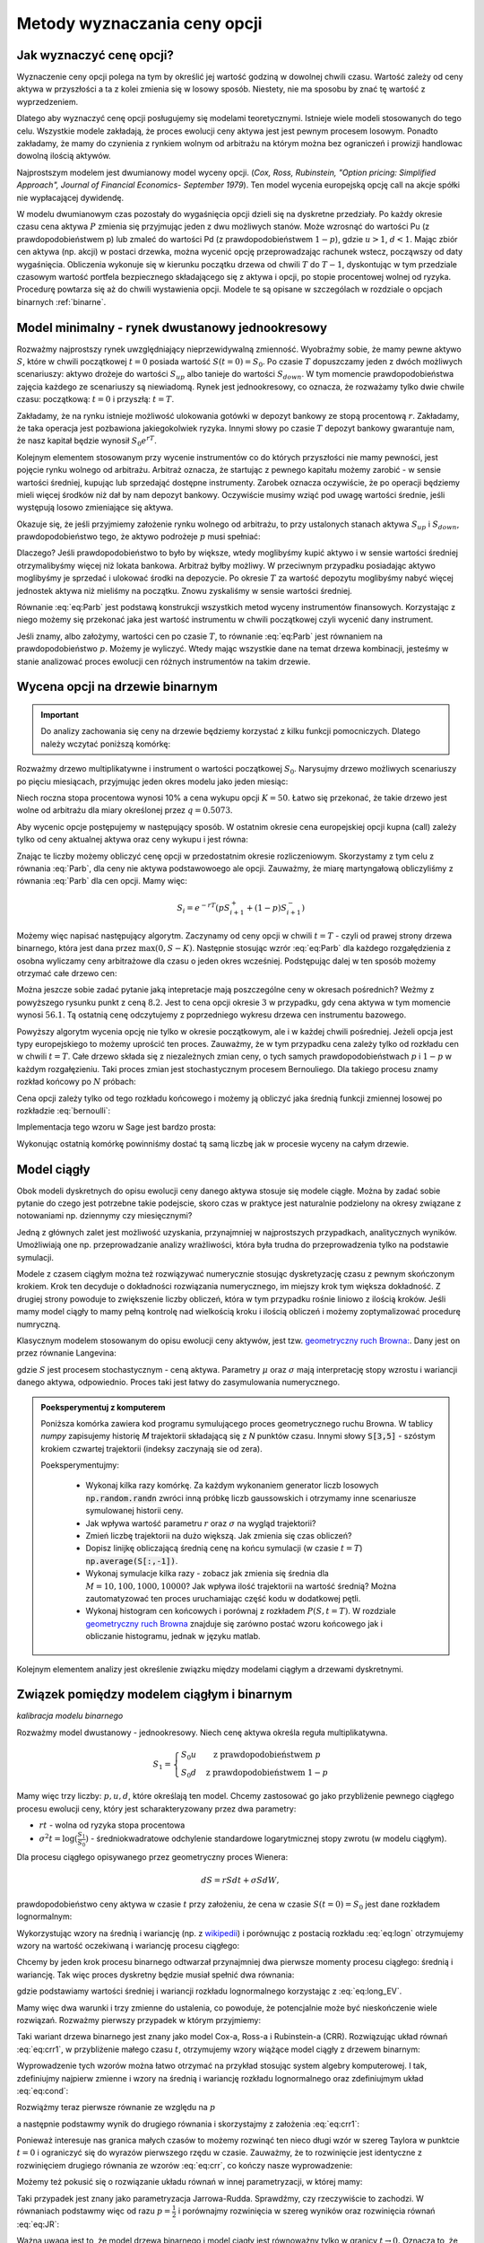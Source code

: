 Metody wyznaczania ceny opcji
=============================


Jak wyznaczyć cenę opcji?
-------------------------

Wyznaczenie ceny opcji polega na tym by określić jej wartość godziną w
dowolnej chwili czasu. Wartość zależy od ceny aktywa w przyszłości a
ta z kolei zmienia się w losowy sposób.  Niestety, nie ma sposobu by
znać tę wartość z wyprzedzeniem.

Dlatego aby wyznaczyć cenę opcji posługujemy się modelami
teoretycznymi.  Istnieje wiele modeli stosowanych do tego
celu. Wszystkie modele zakładają, że proces ewolucji ceny aktywa jest
jest pewnym procesem losowym. Ponadto zakładamy, że mamy do czynienia
z rynkiem wolnym od arbitrażu na którym można bez ograniczeń i
prowizji handlowac dowolną ilością aktywów.

Najprostszym modelem jest dwumianowy model wyceny opcji. (*Cox,
Ross, Rubinstein, "Option pricing: Simplified Approach", Journal of
Financial Economics- September 1979*). Ten model wycenia europejską
opcję call na akcje spółki nie wypłacającej dywidendę. 

W modelu dwumianowym czas pozostały do wygaśnięcia opcji dzieli się na
dyskretne przedziały. Po każdy okresie czasu cena aktywa :math:`P`
zmienia się przyjmując jeden z dwu możliwych stanów. Może wzrosnąć do
wartości Pu (z prawdopodobieństwem p) lub zmaleć do wartości Pd (z
prawdopodobieństwem :math:`1-p`), gdzie :math:`u > 1`, :math:`d <
1`. Mając zbiór cen aktywa (np. akcji) w postaci drzewka, można
wycenić opcję przeprowadzając rachunek wstecz, począwszy od daty
wygaśnięcia.  Obliczenia wykonuje się w kierunku początku drzewa od
chwili :math:`T` do :math:`T-1`, dyskontując w tym przedziale czasowym
wartość portfela bezpiecznego składającego się z aktywa i opcji, po
stopie procentowej wolnej od ryzyka. Procedurę powtarza się aż do
chwili wystawienia opcji. Modele te są opisane w szczególach w
rozdziale o opcjach binarnych :ref:`binarne`.
 

Model minimalny - rynek dwustanowy jednookresowy
------------------------------------------------

Rozważmy najprostszy rynek uwzględniający nieprzewidywalną zmienność.
Wyobraźmy sobie, że mamy pewne aktywo :math:`S`, które w chwili
początkowej :math:`t=0` posiada wartość :math:`S(t=0)=S_0`. Po czasie
:math:`T` dopuszczamy jeden z dwóch możliwych scenariuszy: aktywo
drożeje do wartości :math:`S_{up}` albo tanieje do wartości
:math:`S_{down}`. W tym momencie prawdopodobieństwa zajęcia każdego ze
scenariuszy są niewiadomą. Rynek jest jednookresowy, co oznacza, że
rozważamy tylko dwie chwile czasu: początkową: :math:`t=0` i przyszłą: :math:`t=T`.

Zakładamy, że na rynku istnieje możliwość ulokowania gotówki w depozyt
bankowy ze stopą procentową :math:`r`. Zakładamy, że taka operacja
jest pozbawiona jakiegokolwiek ryzyka. Innymi słowy po czasie
:math:`T` depozyt bankowy gwarantuje nam, że nasz kapitał będzie
wynosił :math:`S_0 e^{rT}`.

Kolejnym elementem stosowanym przy wycenie instrumentów co do których
przyszłości nie mamy pewności, jest pojęcie rynku wolnego od
arbitrażu. Arbitraż oznacza, że startując z pewnego kapitału możemy
zarobić - w sensie wartości średniej, kupując lub sprzedająć dostępne
instrumenty. Zarobek oznacza oczywiście, że po operacji będziemy mieli
więcej środków niż dał by nam depozyt bankowy. Oczywiście musimy wziąć
pod uwagę wartości średnie, jeśli występują losowo zmieniające się
aktywa.

Okazuje się, że jeśli przyjmiemy założenie rynku wolnego od arbitrażu,
to przy ustalonych stanach aktywa :math:`S_{up}` i :math:`S_{down}`,
prawdopodobieństwo tego, że aktywo podrożeje :math:`p` musi spełniać:

.. math::
  :label: eq:Parb

   p S_{up} + (1-p) S_{down} = S_0 e^{rT}

Dlaczego? Jeśli prawdopodobieństwo to było by większe, wtedy
moglibyśmy kupić aktywo i w sensie wartości średniej otrzymalibyśmy
więcej niż lokata bankowa. Arbitraż byłby możliwy. W przeciwnym
przypadku posiadając aktywo moglibyśmy je sprzedać i ulokować środki
na depozycie. Po okresie :math:`T` za wartość depozytu moglibyśmy
nabyć więcej jednostek aktywa niż mieliśmy na początku. Znowu
zyskaliśmy w sensie wartości średniej.

Równanie :eq:`eq:Parb` jest podstawą konstrukcji wszystkich metod
wyceny instrumentów finansowych. Korzystając z niego możemy się
przekonać jaka jest wartość instrumentu w chwili początkowej czyli
wycenić dany instrument.

Jeśli znamy, albo założymy, wartości cen po czasie :math:`T`, to
równanie :eq:`eq:Parb` jest równaniem na prawdopodobieństwo
:math:`p`. Możemy je wyliczyć. Wtedy mając wszystkie dane na temat
drzewa kombinacji, jesteśmy w stanie analizować proces ewolucji cen
różnych instrumentów na takim drzewie.


Wycena opcji na drzewie binarnym
--------------------------------

.. important::

   Do analizy zachowania się ceny na drzewie będziemy korzystać z
   kilku funkcji pomocniczych. Dlatego należy wczytać poniższą
   komórkę:

   .. sagecellserver::

       import numpy as np 
       def gen_all(niter,SP = 4.0,q=0.175,delta1=None,delta2=None):
           SP = [[SP]]
           for i in range(niter):
               tmp = []
               for s in SP[-1]:
                   if delta1==None or delta2==None:
                       tmp+= [ (1+q)*s, s/(1+q) ]
                   else:    
                       tmp+= [ s+delta1, s-delta2 ]
               SP.append(tmp)
           return SP
       def gen_recombining(niter,SP = 4.0,q=0.175,delta1=None,delta2=None):
           SP = [[SP]]
           for i in range(niter):
               tmp = []
               for s in SP[-1]:
                   if delta1==None or delta2==None:
                       tmp+= [ (1+q)*s]
                   else:    
                       tmp+= [ s+delta1]
               if delta1==None or delta2==None:
                   tmp+= [ s/(1+q)]
               else:    
                   tmp+= [ s-delta2]


               SP.append(tmp)
           return SP

       def plot_tree(SP):
           plt = point( (0,SP[0][0]),size=244,color='gray',alpha=0.2,zorder=0)

           if len(SP) == len(SP[-1]):
               for l,prices in enumerate(SP):
                   for i,p in enumerate(prices):
                       if l>0:
                           plt+=point2d( (l,p),size=244,color='gray',alpha=0.2,zorder=0,faceted=True )
                           plt+= text("%0.1f"%p,(l,p),color='black',figsize=(5,3))
               for l in range(len(SP)-1):
                   for i in range(l+1):
                       plt+=arrow2d( (l,SP[l][i]),(l+1,SP[l+1][i]), arrowshorten=16)
                       plt+=arrow2d( (l,SP[l][i]),(l+1,SP[l+1][i+1]), arrowshorten=16)
           else:
               for l,prices in enumerate(SP):
                   for i,p in enumerate(prices):
                       if l>0:
                           plt+=arrow2d( (l-1,SP[l-1][int(i/2)]),(l,p), arrowshorten=16)
                           plt+=point2d( (l,p),size=244,color='gray',alpha=0.2,zorder=0,faceted=True )
                           plt+= text("%0.1f"%p,(l,p),color='black',figsize=(5,3))
           plt.axes_labels(["rok","wartosc"])
           plt.axes_range(xmin=-.2, xmax = len(SP)-1+0.2,ymin=0,ymax=SP[-1][0]+1)
           return plt

       def plot_tree2(SP,OP):
           plt = point( (0,SP[0][0]),size=244,color='gray',alpha=0.2,zorder=0)

           if len(SP) == len(SP[-1]):
               for l,(prices,oprices) in enumerate(zip(SP,OP)):
                   for i,(p,op) in enumerate(zip(prices,oprices)):
                       if l>0:
                           plt+=point2d( (l,p),size=244,color='gray',alpha=0.2,zorder=0,faceted=True )
                           plt+= text("%0.1f"%op,(l,p),color='black',figsize=(5,3))
               for l in range(len(SP)-1):
                   for i in range(l+1):
                       plt+=arrow2d( (l,SP[l][i]),(l+1,SP[l+1][i]), arrowshorten=16)
                       plt+=arrow2d( (l,SP[l][i]),(l+1,SP[l+1][i+1]), arrowshorten=16)
           else:
               for l,(prices,oprices) in enumerate(zip(SP,OP)):
                   for i,(p,op) in enumerate(zip(prices,oprices)):
                       if l>0:
                           plt+=arrow2d( (l-1,SP[l-1][int(i/2)]),(l,p), arrowshorten=16)
                           plt+=point2d( (l,p),size=244,color='gray',alpha=0.2,zorder=0,faceted=True )
                           plt+= text("%0.1f"%op,(l,p),color='black',figsize=(5,3))
           plt.axes_labels(["rok","wartosc"])
           plt.axes_range(xmin=-.2, xmax = len(SP)-1+0.2,ymin=0,ymax=SP[-1][0]+1)
           return plt

       print  "OK - wczytano funkcje pomocnicze"

   .. end of output


Rozważmy drzewo multiplikatywne i instrument o wartości początkowej
:math:`S_0`. Narysujmy drzewo możliwych scenariuszy po pięciu
miesiącach, przyjmując jeden okres modelu jako jeden miesiąc:

.. sagecellserver::

   N = 5
   SP = gen_recombining(N,SP=50,q=0.1224)
   plot_tree(SP)

Niech roczna stopa procentowa wynosi 10% a cena wykupu opcji
:math:`K=50`. Łatwo się przekonać, że takie drzewo jest wolne od
arbitrażu dla miary określonej przez :math:`q=0.5073`.

.. sagecellserver::

   q = 0.5073
   Q = [q,1-q]
   K = 50
   r = 10.0
   C  = exp(r/100*1/12.).n()

Aby wycenic opcje postępujemy w następujący sposób. W ostatnim okresie
cena europejskiej opcji kupna (call) zależy tylko od ceny aktualnej
aktywa oraz ceny wykupu i jest równa:

.. sagecellserver::

   [max(0,s-K) for s in SP[N]]

Znając te liczby możemy obliczyć cenę opcji w przedostatnim okresie
rozliczeniowym. Skorzystamy z tym celu z równania :eq:`Parb`, dla ceny
nie aktywa podstawowoego ale opcji.  Zauważmy, że miarę martyngałową
obliczyliśmy z równania :eq:`Parb` dla cen opcji. Mamy więc:

.. math::

    S_{i} = e^{-r T}\left( p S^{+}_{i+1} +(1-p) S^{-}_{i+1} \right)


Możemy więc napisać następujący algorytm. Zaczynamy od ceny opcji w
chwili :math:`t=T` - czyli od prawej strony drzewa binarnego, która
jest dana przez :math:`\mathrm{max}(0,S-K)`. Następnie stosując wzrór
:eq:`eq:Parb` dla każdego rozgałędzienia z osobna wyliczamy ceny
arbitrażowe dla czasu o jeden okres wcześniej.  Podstępując dalej w
ten sposób możemy otrzymać całe drzewo cen:

.. sagecellserver::

   OP = [ [max(0,s-K) for s in SP[N]] ]
   for idx in range(N):
       el = [ 1/C*(q*OP[-1][i]+(1-q)*OP[-1][i+1]) for i in range(len(OP[-1])-1)] 
       OP.append(el)
   OP.reverse()

   print "Cena opcji:",OP[0]
   plot_tree2(SP,OP)


Można jeszcze sobie zadać pytanie jaką intepretacje mają poszczególne
ceny w okresach pośrednich?  Weżmy z powyższego rysunku punkt z ceną
:math:`8.2`. Jest to cena opcji okresie :math:`3` w przypadku, gdy cena
aktywa w tym momencie wynosi :math:`56.1`. Tą ostatnią cenę odczytujemy z
poprzedniego wykresu drzewa cen instrumentu bazowego.


Powyższy algorytm wycenia opcję nie tylko w okresie początkowym, ale i
w każdej chwili pośredniej. Jeżeli opcja jest typy europejskiego to
możemy uprościć ten proces. Zauważmy, że w tym przypadku cena zależy
tylko od rozkładu cen w chwili :math:`t=T`. Całe drzewo składa się z
niezależnych zmian ceny, o tych samych prawdopodobieństwach :math:`p`
i :math:`1-p` w każdym rozgałęzieniu. Taki proces zmian jest
stochastycznym procesem Bernouliego. Dla takiego procesu znamy rozkład
końcowy po :math:`N` próbach:

.. math::
   :label: bernoulli

   P(k) = {N\choose k} p^k (1-p)^{N-k}.


Cena opcji zależy tylko od tego rozkładu końcowego i możemy ją
obliczyć jaka średnią funkcji zmiennej losowej po rozkładzie
:eq:`bernoulli`:

.. math::
   :label: srednia_bernoulli

   \langle S \rangle = \sum_{k=1}^{N} \mathrm{max}(0,S(k)-K) P(k) 



Implementacja tego wzoru w Sage jest bardzo prosta:

.. sagecellserver::

   r=0.1
   T = 5/12.
   p = 0.5073
   K = 50
   S0 = 50
   u = 1.1224
   d = 1/u
   N = 5
   print exp(-r*T).n()*sum([ binomial(N,j)*p^(j)*(1-p)^(N-j)*max(S0*u^j*d^(N-j)-K,0) for j in range(N+1)])


Wykonując ostatnią komórkę powinniśmy dostać tą samą liczbę jak w
procesie wyceny na całym drzewie.


Model ciągły
------------

Obok modeli dyskretnych do opisu ewolucji ceny danego aktywa stosuje
się modele ciągłe. Można by zadać sobie pytanie do czego jest
potrzebne takie podejscie, skoro czas w praktyce jest naturalnie
podzielony na okresy związane z notowaniami np. dziennymy czy miesięcznymi? 

Jedną z głównych zalet jest możliwość uzyskania, przynajmniej w
najprostszych przypadkach, analitycznych wyników. Umożliwiają one
np. przeprowadzanie analizy wrażliwości, która była trudna do
przeprowadzenia tylko na podstawie symulacji.

Modele z czasem ciągłym można też rozwiązywać numerycznie stosując
dyskretyzację czasu z pewnym skończonym krokiem. Krok ten decyduje o
dokładności rozwiązania numerycznego, im miejszy krok tym większa
dokładność. Z drugiej strony powoduje to zwiększenie liczby obliczeń,
która w tym przypadku rośnie liniowo z ilością kroków. Jeśli mamy
model ciągły to mamy pełną kontrolę nad wielkością kroku i  ilością
obliczeń i możemy zoptymalizować  procedurę numryczną. 

Klasycznym modelem stosowanym do opisu ewolucji ceny aktywów, jest
tzw. `geometryczny ruch Browna:
<http://el.us.edu.pl/ekonofizyka/index.php/MKZR:Numeryczne_rozwi%C4%85zania_r%C3%B3wna%C5%84_stochastycznch-przyk%C5%82ady>`_. Dany
jest on przez równanie Langevina:

.. math::
   :label: SDE1
           
    dS(t) = \mu S(t) dt + \sigma S(t) d W(t),

gdzie :math:`S` jest procesem stochastycznym - ceną aktywa. Parametry
:math:`\mu` oraz :math:`\sigma` mają interpretację stopy wzrostu i
wariancji danego aktywa, odpowiednio. Proces taki jest łatwy do
zasymulowania numerycznego.

.. admonition:: Poeksperymentuj z komputerem

   Poniższa komórka zawiera kod programu symulującego proces
   geometrycznego ruchu Browna. W tablicy `numpy` zapisujemy historię
   `M` trajektorii składającą się z `N` punktów czasu. Innymi słowy
   :code:`S[3,5]` - szóstym krokiem czwartej trajektorii (indeksy
   zaczynają sie od zera).

   Poeksperymentujmy:

     - Wykonaj kilka razy komórkę. Za każdym wykonaniem generator
       liczb losowych :code:`np.random.randn` zwróci inną próbkę liczb
       gaussowskich i otrzymamy inne scenariusze symulowanej historii ceny. 

     - Jak wpływa wartość parametru :math:`r` oraz :math:`\sigma` na wygląd trajektorii?

     - Zmień liczbę trajektorii na dużo większą. Jak zmienia się czas obliczeń?

     - Dopisz linijkę obliczającą średnią cenę na końcu symulacji (w
       czasie :math:`t=T`) :code:`np.average(S[:,-1])`.

     - Wykonaj symulacje kilka razy - zobacz jak zmienia się średnia
       dla :math:`M=10,100,1000,10000`? Jak wpływa ilość trajektorii na wartość średnią?
       Można zautomatyzować ten proces uruchamiając część kodu w dodatkowej pętli. 
   
     - Wykonaj histogram cen końcowych i porównaj z rozkładem
       :math:`P(S,t=T)`. W rozdziale `geometryczny ruch Browna
       <http://el.us.edu.pl/ekonofizyka/index.php/MKZR:Numeryczne_rozwi%C4%85zania_r%C3%B3wna%C5%84_stochastycznch-przyk%C5%82ady>`_
       znajduje się zarówno postać wzoru końcowego jak i obliczanie
       histogramu, jednak w języku matlab.
 

.. sagecellserver::

   import numpy as np 
   T,r,sigma = 1,0.1,0.2
   S0 = 100
   N = 300
   M = 10
   h = T/N;
   S = np.zeros((M,N))
   S[:,0] = S0*np.ones(M); 

   for i in range(1,N):
       S[:,i] = S[:,i-1] + r*S[:,i-1]*h + sigma*np.sqrt(h)*S[:,i-1]*np.random.randn(M)

   sum([line(enumerate(S[i,:]),thickness=0.2,figsize=4) for i in range(M)])


Kolejnym elementem analizy jest określenie związku między modelami
ciągłym a drzewami dyskretnymi.



Związek pomiędzy modelem ciągłym i binarnym
-------------------------------------------

*kalibracja modelu binarnego*

Rozważmy model dwustanowy - jednookresowy. Niech cenę aktywa określa
reguła multiplikatywna.

.. math::

   S_{1} = \left\{ 
    \begin{array}{l l}
       S_0 u   & \quad \text{z prawdopodobieństwem} \; p\\
       S_0 d   & \quad \text{z prawdopodobieństwem} \; 1-p
    \end{array} \right.


Mamy więc trzy liczby: :math:`p,u,d`, które określają ten
model. Chcemy zastosować go jako przybliżenie pewnego ciągłego procesu
ewolucji ceny, który jest scharakteryzowany przez dwa parametry:

- :math:`r t` - wolna od ryzyka stopa procentowa
- :math:`\sigma^2 t=\log(\frac{S_1}{S_0})` - średniokwadratowe
  odchylenie standardowe logarytmicznej stopy zwrotu (w modelu ciągłym).

Dla procesu ciągłego opisywanego przez geometryczny proces Wienera:

.. math::

   dS = rSdt+\sigma S dW,

prawdopodobieństwo ceny aktywa w czasie :math:`t` przy założeniu, że
cena w czasie :math:`S(t=0)=S_0` jest dane rozkładem lognormalnym:

.. math::
   :label: eq:logn

   P(S,t|S_0,0)= \frac{1}{\sqrt{2\pi\sigma^2 t S^2}} e^{-\displaystyle\frac{(\log(\frac{S}{S_0})-(r-\frac{1}{2}\sigma^2)t)^2}{2\sigma^2 t}}


Wykorzystując wzory na średnią i wariancję (np. z `wikipedii
<http://pl.wikipedia.org/wiki/Rozk%C5%82ad_logarytmicznie_normalny>`_)
i porównując z postacią rozkładu :eq:`eq:logn` otrzymujemy wzory na
wartość oczekiwaną i wariancję procesu ciągłego:

.. math:: 
   :label: eq:long_EV

   E(S) = S_0 e^{r t} \\
   Var(S)=   S_0^{2} {\left(e^{\sigma^{2} t} - 1\right)} e^{2 \, r t}


Chcemy by jeden krok procesu binarnego odtwarzał przynajmniej dwa
pierwsze momenty procesu ciągłego: średnią i wariancję. Tak
więc proces dyskretny będzie musiał spełnić dwa równania:

.. math::
   :label: eq:cond

   E(S) = p S_0 u+(1-p) S_0 d \\
   Var(S)=  p (S_0 u)^2+(1-p) (S_0 d)^2 - E(S)

gdzie podstawiamy wartości średniej i wariancji rozkładu lognormalnego
korzystając z :eq:`eq:long_EV`.

Mamy więc dwa warunki i trzy zmienne do ustalenia, co powoduje, że
potencjalnie może być nieskończenie wiele rozwiązań. Rozważmy pierwszy
przypadek w którym przyjmiemy:


.. math::
   :label: eq:crr1

   d = \frac{1}{u}.


Taki wariant drzewa binarnego jest znany jako model Cox-a, Ross-a i
Rubinstein-a (CRR). Rozwiązując układ równań :eq:`eq:crr1`, w
przybliżenie małego czasu :math:`t`, otrzymujemy wzory wiążące model ciągły z  drzewem binarnym:


.. math::
   :label: eq:crr

   p &= \frac{e^{rt}-d}{u-d} \\
   u &= e^{\sigma \sqrt{t}} \\
   d &= e^{-\sigma \sqrt{t}}.


Wyprowadzenie tych wzorów można łatwo otrzymać na przykład stosując
system algebry komputerowej. I tak, zdefiniujmy najpierw zmienne i
wzory na średnią i wariancję rozkładu lognormalnego oraz zdefiniujmym
układ :eq:`eq:cond`:

.. sagecellserver::
   
    var('r,t,u,d,S0,p,sigma')
    lognormE = S0*exp(r*t)
    lognormVar = S0^2*exp(2*r*t)*(exp(sigma^2*t)-1)
    show([lognormE,lognormVar])

    eq1  = lognormE == p*S0*u+(1-p)*S0*d
    eq2  = lognormVar ==(p*(S0*u)^2+(1-p)*(S0*d)^2) - lognormE^2

    show([eq1,eq2])


Rozwiążmy teraz pierwsze równanie ze względu na :math:`p`

.. sagecellserver::

    psol = solve(eq1,p,solution_dict=True)[0]
    p.subs(psol).show()
   
a następnie podstawmy wynik do drugiego równania i skorzystajmy z
założenia :eq:`eq:crr1`:

.. sagecellserver::

    solsu = (eq2).subs(psol).subs(d=1/u).solve(u)
    expr = solsu[1].rhs()
    expr.show()

Ponieważ interesuje nas granica małych czasów to możemy rozwinąć ten
nieco długi wzór w szereg Taylora w punktcie :math:`t=0` i ograniczyć
się do wyrazów pierwszego rzędu w czasie. Zauważmy, że to rozwinięcie
jest identyczne z rozwinięciem drugiego równania ze wzorów
:eq:`eq:crr`, co kończy nasze wyprowadzenie:


.. sagecellserver::

    expr.taylor(t,0,1).show()
    exp(sigma*sqrt(t)).taylor(t,0,1).show()


Możemy też pokusić się o rozwiązanie układu równań w innej
parametryzacji, w której mamy:

.. math::
   :label: eq:JR

   p &= \frac{1}{2} \\
   u &= e^{\sigma \sqrt{t}+(r-\frac{\sigma^2}{2})*t)}\\
   d &= e^{-\sigma \sqrt{t}+(r-\frac{\sigma^2}{2})*t)}. 



Taki przypadek jest znany jako parametryzacja
Jarrowa-Rudda. Sprawdźmy, czy rzeczywiście to zachodzi. W równaniach
podstawmy więc od razu :math:`p = \frac{1}{2}` i porównajmy
rozwinięcia w szereg wyników oraz rozwinięcia równań :eq:`eq:JR`:

.. sagecellserver::

   sols = solve([eq1.subs(p==1/2),eq2.subs(p==1/2)],[u,d])
   print "pełne rozwiązanie:"
   show(sols[1])
   print "Rozwinięcia w t=0:"
   sols[1][0].rhs().taylor(t,0,1).show()
   sols[1][1].rhs().taylor(t,0,1).show()
   print "Rozwinięcia wzorów w  t=0:"
   exp(sigma*sqrt(t)+(r-sigma^2/2)*t).taylor(t,0,1).show()
   exp(-sigma*sqrt(t)+(r-sigma^2/2)*t).taylor(t,0,1).show()


Ważną uwagą jest to, że model drzewa binarnego i model ciągły jest
równoważny tylko w granicy :math:`t\to 0.` Oznacza to, że wyceniając
pewnien instrument jednookresowym modelem dyskretnym otrzymamy spore
różnice w stosunku do modelu ciągłego, jeśli interesująca nas skala
czasowa będzie duża.

Sytuacja jednak się zmienia jeśli zastosujemy model
wielookresowy. Wtedy nasz czas możemy podzielić na wiele odcinków a
liczba tych podziałów będzie zależała od tego jaką dokładność chcemy
osiągnąć. Wycena za pomocą modelu wielokresowego będzie dążyła do
modelu ciągłego w granicy :math:`n\to \infty.`

Przykład - wyceny opcji z danymi z rynku ciągłego.

.. sagecellserver::

   T = 5/12.
   N = 123
   sigma = 0.4
   K = 50
   r = 10.0

   u = exp(sigma*sqrt(T/N))
   d = 1.0/u
   p = (exp(r/100*T/N)-d)/(u-d)
   C  = exp(r/100*T/N).n()

   SP = gen_recombining(N,SP=K,q=u-1.0)

   OP = [ [max(0,s-K) for s in SP[N]] ]
   for idx in range(N):
       el = [ 1/C*(p*OP[-1][i]+(1-p)*OP[-1][i+1]) for i in range(len(OP[-1])-1)] 
       OP.append(el)
   print OP[-1]





Wzory Blacka Scholesa dla europejskiech opcji Call i Put
--------------------------------------------------------

W tym rozdziale pozamy własności metody opartej o ciagły proces
losowy. Jest olbrzymią zaletą jest istnienie prostych analitycznych
wzorów na cenę opcji Europejskich, co pozwala na łatwą ich analizę i
poznanie własności.

Model dwumianowy zakładał stacjonarny dwumianowy proces stochastyczny
dla ruchu ceny aktywa (akcji) zachodzący w dyskretnych przedziałach
czasowych. Jeśli przejdziemy do granicy skracając dyskretne okresy
czasowe to ten stochastyczny proces stanie procesem dyfuzji (Ito
proces) zwanym geometrycznym ruchem Browna. Podobnie jak w poprzednim
modelu dwumianowym konstruowany jest portfel wolny od ryzyka
składający się z aktywa i wystawionej opcji call. Taki portfel
generuje bezpieczna stopę zwrotu. Struktura zabezpieczonego portfela
posiada formę zbliżoną do równania dyfuzji ciepła w fizyce.

Wzór Blacka Scholesa na wartość opcji nie wypłacającej dywidendy przyjmuje postać:

Opcja Call

.. math::

   C(S_0,K,r,T,\sigma,r) = S_0 F(d_1) - K e^{-rT} F(d_2)

a opcja Put

.. math::

   P(S_0,K,r,T,\sigma,r) = K e^{-rT} F(-d_2) - S_0  F(-d_1)

 
gdzie symbole :math:`d_1,d_2` oznaczają:

.. math::

   d_1 = \frac{\ln (S_0/K) + (r+\frac{1}{2} \sigma ^2)T}{\sigma \sqrt{T}}

a

.. math::

   d_2 = d_1 - \sigma \sqrt{T}


Funkcja :math:`F(x)` jest dystrybuantą `rozkładu normalnego
<http://pl.wikipedia.org/wiki/Rozk%C5%82ad_normalny>`_ o średniej zero i
jednostkowej variancji. Możemy więc wyrazić ją przez funkcja błędu Gaussa:

.. math::

   F(x) =  \frac{1}{2} \, \text{erf}\left(\frac{1}{2} \, \sqrt{2} x\right) + \frac{1}{2}


Powyższe wzory możemy wprowadzić do systemu Sage i zbadać ich własności:


.. admonition:: Poeksperymentuj z komputerem


   Zbadaj własności wzorów na wycenę opcji Call. Zauważmy, że poniższy
   wykres jest wykresem ceny opcji a nie wykresem zysk/strata. Linia
   niebieska to cena kupna opcji a czerwona to cena jej wykonania.

   - Ustaw :math:`\sigma,r,T` na zero. Jak można zinterpetować taki profil ceny?
   - Zwiększ :math:`\sigma` - co się dzieje z ceną? Jak zmienia się jej wartość czasowa?
   - Zostawiąjąc niezmienne (ale dodatnie :math:`\sigma`) zwiększ
     stopę procentową. Pojawia się dodatkowa linia będąca asymtotą
     wzoru Blacka-Scholesa. Co to oznacza?
   
 

 
.. sagecellserver::
     
    var('S')
    def longCALL(S,K,P=0):
        return max_symbolic(S-K,0)-P
    def longPUT(S,K,P=0):
        return max_symbolic(K-S,0)-P
    def shortCALL(S,K,P=0):
        return -max_symbolic(S-K,0)+P
    def shortPUT(S,K,P=0):
        return -max_symbolic(K-S,0)+P


    var('sigma,S0,K,T,r')
    cdf(x) = 1/2*(1+erf(x/sqrt(2)))
    d1=(log(S0/K)+(r+sigma**2/2)*T)/(sigma*sqrt(T))
    d2=d1-sigma*sqrt(T)
    C(S0,K,r,T,sigma) = S0*cdf(d1)-K*exp(-r*T)*cdf(d2)
    P(S0,K,r,T,sigma) = K*exp(-r*T)*cdf(-d2)-S0*cdf(-d1)

    def plotBS(OPTION=longCALL,K=125,sigma=.1,r=0.0,T=1, c='red'):
        var('S')
        S1,S2 = 100,160

        if "CALL" in OPTION.__name__:
            cena = C
        else:
            cena = P
        if "short" in OPTION.__name__:
            k = -1.0
        else:
            k = 1.0


        p  = plot( OPTION(S,K),(S,S1,S2),color=c,thickness=2.5)
        p += plot( OPTION(S,exp(-r*T)*K),(S,S1,S2),color='gray',thickness=.5)
        p += plot(k*(cena(x,K,r,T,sigma)),(x,S1,S2),color='blue',thickness=1)
        p += point([(K,0)],color='brown',size=40,gridlines=[[K],[]])
        p += text(r"$K$",(K,2))

        return p

    @interact
    def _(s=slider(0.001,0.5,0.02,label='volatility',default=0.1),r=slider(0,0.1,0.01),T=slider(1,12,1),K=slider(104,150,1,default=129)):

        p = plotBS(OPTION=longCALL,K=K, c='red',sigma=s,r=r,T=T)
        p.set_axes_range(ymax=50,ymin=0)
        p.show(figsize=6)


Opcję europejską możemy wycenić zarówno korzystając z analitycznego
wzoru jak i bezpośrednio z symulacji procesu losowego. W tym celu
generujemy :math:`M` trajektorii ceny instrumentu podstawowego i
obliczamy średnią z funkcji wyceny opcji w ostatnim momencie czasu.


.. sagecellserver::

    
    var('sigma,S0,K,T,r')
    cdf(x) = 1/2*(1+erf(x/sqrt(2)))
    d1=(log(S0/K)+(r+sigma**2/2)*T)/(sigma*sqrt(T))
    d2=d1-sigma*sqrt(T)
    C(S0,K,r,T,sigma) = S0*cdf(d1)-K*exp(-r*T)*cdf(d2)


    K = 125.0
    
    r,T,sigma = 0.1, 1, 0.1
    S0 = 120   
    print "Wycena ze wzoru:",C(S0,K,r,T,sigma).n()

    import numpy as np 
    N=100
    M=1000
    h=T/N;
    S=np.zeros((M,N))
    S[:,0]=S0*np.ones(M); 
    for i in range(1,N):
      S[:,i]=S[:,i-1] + r*S[:,i-1]*h + sigma*np.sqrt(h)*S[:,i-1]*np.random.randn(M)

    call_MC=np.exp(-r*T)*np.mean( np.maximum(S[:,N-1]-K,0) )
    put_MC=np.exp(-r*T)*np.mean( np.maximum(K-S[:,N-1],0) )
    print "Wycena z symuacji Monte-Carlo:",call_MC,put_MC

    sum([line(enumerate(S[i,:]),thickness=0.2,figsize=4) for i in range(123)])




Porównanie wyceny modelem binarnym i BS
---------------------------------------

Załóżmy, że wyceniamy opcję Europejską.  Można zadać sobie pytanie o
ile będą różniły się wyceny według modelu ciągłego i binarnego z
:math:`N` okresami. W tym celu definiujemy sobie funkcje wyceniające
opcje modelem binarnym :code:`Bin_Call`. Można narysować wykres ceny
opcji od ilości pokoleń drzewa. Cena wynikającą ze wzoru
Blacka-Scholesa będzie zaznaczoną przerywaną poziomą linią.


.. admonition:: Poeksperymentuj z komputerem

   Poniższy kod zawiera zaimlementowaną funkcję wyceny opcji
   europejskie kupna oraz rysuje wykres jej wyceny w zależności od
   ilości okresów.

   - Jaki jest błąd względny dla małej liczby okresów: :math:`N=1,2,3`?
   - Zaimplementuj podobne porównanie dla opcji sprzedaży.
   - Czy dla dużych :math:`N` cena opcji zależy od metody jej wyceniania?


.. sagecellserver::

     def Bin_Call(N,S0,K,r,T,sigma):
         u = exp(sigma*sqrt(T/N))
         d = 1.0/u
         p = (exp(r*T/N)-d)/(u-d)
         return exp(-r*T).n()*sum([binomial(N,j)*p^j*(1-p)^(N-j)*max(S0*u^j*d^(N-j)-K,0) for j in range(N+1)])

     sigma,S0,K,T,r=0.1,120,125,1,0.1

     point( [(i,Bin_Call(i,S0,K,r,T,sigma)) for i in range(1,36,1)], \
       gridlines=[None,[C(S0,K,r,T,sigma).n()]],figsize=(8,2)).show()




.. _greeks:

Analiza wrażliwości
-------------------



Analiza wrażliwości określa  jak czuła jest cena opcji na zmianę
 wartości wielkości rynkowych. 

Wiemy, że na cenę opcji w chwili :math:`t=0` wpływają następujące
wielkości:

 - cena aktywa podstawowego: :math:`S` (w chwili :math:`t=0`),
 - cena wykonania: :math:`K`,
 - czas do wygaśnięcia: :math:`T`,
 - stopa procentowa wolna od ryzyka: :math:`r`,
 - zmienność ceny aktywa (*volatility*) :math:`\sigma` 


Powstaje pytanie jak cena opcji jest czuła na zmiany tych parametrów ?


Aby odpowiedzieć na to pytanie możemy posłużyć się, może nie
eleganckim ale usprawiedliwionym i skutecznym do tego celu,
rozwinięciem tej funkcji we szereg Taylora i uwzględnić w nim tylko
pierwsze pochodne cząstkowe (z wyjątkowo drugą pochodną względem
ceny opcji względem ceny aktywa).

W ten sposób określoną zmianę ceny przybliżamy otrzymanym wzorem
zakładając ze zmiana nie jest mniejsza niż.

Pochodne cząstkowe ceny opcji wchodzące w sklad tego przybliżenia maja
znaczenie praktyczne bedac używane i oznaczane swymi nazwami.

Oznaczmy symbolem :math:`V` cenę naszej opcji. W przypadku
europejskiej opcji Put lub Call będziemy stosować symbole od
pierwszych liter, odpowiednio: :math:`P` :math:`C`. Tak więc dla
dowolnej opcji zawsze możemy zapisać:

.. math::

   \Delta V \simeq \frac{\partial V}{\partial T} \Delta T + \frac{\partial V}{\partial S} \Delta S + \frac{1}{2} \frac{\partial ^2 V}{\partial S^2}(\Delta S)^2 + \frac{\partial V}{\partial \sigma} \Delta \sigma + \frac{\partial V}{\partial r} \Delta r .

Współczynniki w powyższym wzorze można ławto obliczyć jeśli dany jest
formuła  analityczna na cenę opcji. Najczęsciej spotykanym przypadkiem są
wzory  Blacka-Scholesa dla europejskich opcji kupna i
sprzedaży.


.. admonition:: Dla dociekliwych

   Spróbuj obliczyć poniższe współczynniki dla modelu CRR. Czy można
   policzyć jeśli jedyną metodą wyceny jest metoda Monte Carlo.



Delta opcji
~~~~~~~~~~~


Zmiana ceny opcji przy zmianie ceny aktywa podstawowego nosi nazwę
współczynnika delta.

.. math::

   \Delta = \frac{\partial V}{ \partial S}


dla europejskiej opcji Call wycenionej według modelu Blacka-Scholesa
(bez dywidendy) wynosi ona:

.. math::

   \Delta_{Call} = N(d_1) 


a dla opcji Put

.. math::

   \Delta_{Put} = N(d_1) - 1

Powyższe wzory możemy otrzymać przez różniczkowanie wzorów
Blacka-Scholesa ze względu na :math:`S_0`. Sprawdźmy z pomocą systemu
algebry komputerowej czy, rzeczywiście są spełnione.

Po pierwsze wczytajmy sobie wzory Blacka-Scholesa:

.. sagecellserver::

    var('sigma,S0,K,T,r')
    cdf(x) = 1/2*(1+erf(x/sqrt(2)))
    d1=(log(S0/K)+(r+sigma**2/2)*T)/(sigma*sqrt(T))
    d2=d1-sigma*sqrt(T)
    C(sigma,S0,K,T,r) = S0*cdf(d1)-K*exp(-r*T)*cdf(d2)
    P(sigma,S0,K,T,r) = K*exp(-r*T)*cdf(-d2)-S0*cdf(-d1)


.. sagecellserver::

    try:
        print bool( C.diff(S0) == cdf(d1) ) 
        print bool( P.diff(S0) == cdf(d1)-1 ) 
        print bool( C.diff(S0) - P.diff(S0) == 1 ) 
    except:
        print "Wczytaj wzory Blacka-Scholesa!"


Widać, że zachodzi własność:

.. math::

   \Delta_{call} - \Delta_{put} = 1,

która jest bezpośrednią konsekwencja parytetu kupna sprzedaży.


Delta wskazuje na ilość akcji potrzebnych do otworzenia zwrotu z
opcji.

Np., :math:`\Delta_{call} = 0.80` znaczy ze działa jak 0.80
akcji. Jeśli cena akcji wzrośnie o 1, cena opcji call wzrośnie o 0.80.
cecha ta pozwala na budowanie strategii zabezpieczających. Ale o
zastosowania analizy wrażliwości w strategii zabezpieczania przed
ryzykiem można znaleźć w **Hedging za pomoca opcji**.

Narysujmy jak zależy dla pewnej opcji Call Delta od ceny instrumentu
bazowego:

.. sagecellserver::
    
    try:
        p = plot( C.diff(S0)(0.1,S0,120,1,0.03),(S0,90,150),figsize=5)
        p += plot( C(0.1,S0,120,1,0.03)/10,(S0,90,150),color='gray')
        p.show()
    except:
        print "Wczytaj wzory Blacka-Scholesa!"



Współczynnik gamma
~~~~~~~~~~~~~~~~~~

*Gamma* drugą pochodną ceny opcji względem ceny akcji. Gamma jest
 pierwsza pochodną delta w stosunku do ceny aktywa. Gamma jest także
 nazywana *krzywizną*.

.. math::

   \Gamma_c = \frac{\partial ^2 C}{\partial S^2} = \frac{\Delta_c}{\partial S}

   \Gamma_p = \frac{\partial ^2 P}{\partial S^2} = \frac{\Delta_p}{\partial S}


Współczynnik gamma jest zatem miarą niestabilności współczynnika delta.

.. sagecellserver::

    try:   
        p = plot( C.diff(S0,2)(0.1,S0,120,1,0.03),(S0,90,150),figsize=5)
        p += plot( C.diff(S0)(0.1,S0,120,1,0.03)/10,(S0,90,150),color='gray')
        p += plot( C(0.1,S0,120,1,0.03)/100,(S0,90,150),color='gray')
        p.show()
    except:
        print "Wczytaj wzory Blacka-Scholesa!"


Interpretacja 

Jeżeli w wyniku zmiany kursu instrumentu bazowego współczynnik delta
zmieni się z 0.5 do 0.52 to wówczas zmiana delty o 0.02 określać
będzie wartość współczynnika gamma.

.. admonition:: Przykład. 

   Niech aktualna wartość instrumentu bazowego wynosi =75 jednostek
   pieniężnych. Aktualna wartość opcji = 0.35. Delta opcji = 0.16 a
   gamma opcji = 0.05.  Jaka jest wartość opcji jeżeli kurs
   instrumentu bazowego wzrośnie do 80?  

   A wiec zmiana ceny
   instrumentu bazowego = 5 a zmiana ceny wynikająca ze wsp. delta = 5
   x 0.16 = 0.80. Wzrost wartości instrumentu bazowego o 5 powoduje
   wzrost wartości delty a zatem należy wyznaczyć dodatkową zmianę
   wartości opcji wynikającą z gamma. Zmiana ceny wynikająca z gamma =
   0.5 x 0.05 x 52 = 0.62.

   Nowa wartość opcji to stara wartość + zmiana z delty + zmiany gamma
   czyli: 0.35 + 0.80 + 0.62 = 1.77


Współczynnik Theta
~~~~~~~~~~~~~~~~~~

Kolejna pochodna cząstkowa jest wielkość zwana Theta. 

Określa ona jak się zachowa cena opcji call (put) jeśli zmieni się
czas do wygaśnięcia, a wszystko inne zostanie stałe?

Theta jest to pierwsza pochodna ceny względem czasu.

Opcje to „psujące się” aktywa, ponieważ wartość ich zanika po pewnym
(wygaśnięcie).

Wartość opcji = wartość wewnętrzna + premia czasowa.

Wielkość tę dla opcja call i put wylicza się:

.. math::

   \Theta_c = \frac{\partial C}{\partial t}

   \Theta_p = \frac{\partial P}{\partial t}


Theta większa od zera gdyż im więcej  jest czasu do wygaśnięcia tym większa wartość opcji. 

Ale ponieważ czas do wygaśnięcia może tylko maleć theta jest
rozpatrywana jako wartość ujemna.  Biorąc pod uwagę możliwość
zajmowanej pozycji w opcjach należy pamiętać, że:

- Upływ czasu szkodzi posiadaczowi opcji. 
- Upływ czasu działa na korzyść temu co opcje wystawił. 

Ze wzoru Blacka Scholes można wyliczyć wartość: 

.. math::

   \Theta_c = - \frac{S \sigma e^{-.5(d_1 ^2)}}{2\sqrt{2\pi t}} -rKe^{-rt}N(d_2)

   \Theta_p = \frac{S \sigma e^{-.5(d_1 ^2)}}{2\sqrt{2 \pi t}} +rKe^{-rt} N(d_2)

.. sagecellserver::
    
    try:
        p = plot( C.diff(T)(0.1,S0,120,1,0.03),(S0,90,150),figsize=5)
        p += plot( C(0.1,S0,120,1,0.03)/10,(S0,90,150),color='gray')
        p.show()
    except:
        print "Wczytaj wzory Blacka-Scholesa!"


Liczenie  Theta - interpretacja 

Równania określają theta na rok. Np.  :math:`\Theta = -5.58`, znaczy,
że opcja straci 5.58 w wartości ceny na rok - czyli (0.02 na dzień).

Theta pozycji krótkich jest dodatnia. Theta pozycji długich jest
ujemna. Opcje at-the-money mają największe wartości theta.

Tabela poniżej  pokazuje znaki  pochodnych cząstkowych dla róznych pozycji opcji.

    ==========	=====	=====	=====
     .		Delta	Theta	Gamma
    ==========	=====	=====	=====
    Long call	 \+	 \-	 \+
    Long put	 \-	 \-	 \+
    Short call	 \-	 \+	 \-
    Short put	 \+	 \+	 \-
    ==========	=====	=====	=====	


Znak gamma jest zawsze przeciwny do znaku theta



Czułość względem odchylenia standardowego - Vega
~~~~~~~~~~~~~~~~~~~~~~~~~~~~~~~~~~~~~~~~~~~~~~~~

Odpowiada na pytanie, jak się zmieni wartość opcji Call (Put) jeśli
zmieni się odchylenie standardowe zwrotu czyli czułość na zmienność
(volatility) funkcji?

*Vega* pierwszą cząstkową pochodną ceny opcji względem zmienności
 (volatility) aktywa podstawowego.

.. math::

   \text{vega}_c = \frac{\partial C}{\partial \sigma}

   \text{vega}_c = \frac{\partial P}{\partial \sigma}





Im wyższa volatility tym większa wartość opcji.  Np., opcja o vega
0.30 zyskuje 0.30% wartości na każdy punkt procentowy wzrostu
spodziewanej zmienności aktywa.  Vega bywa także nazywane kappa,
omega, tau, zeta, lub sigma prim.  Ze wzoru Blacka Scholesa można
przykładowo wyliczyć wartości Vega.

.. math::

   \text{vega} = \frac{S\sqrt{t}e^{-0.5(d_1 ^2)}}{\sqrt{2\pi}}


Vega pozycji długich jest dodatnia. Vega pozycji krótkich jest ujemna.
Wartości opcji są **bardzo** czułe na zmianę odchylenia standardowego
ceny aktywa.  Im większe volatility, tym więcej są warte opcje call i
put.  Opcje at-the-money mają największą wartość Vega. Vega maleje dla
opcji in- oraz out-of-the-money. **Vega**, maleje wraz z upływem czasu
do terminu wygaśnięcia.


.. sagecellserver::

    var('sigma,S0,K,T,r')
    cdf(x) = 1/2*(1+erf(x/sqrt(2)))
    d1=(log(S0/K)+(r+sigma**2/2)*T)/(sigma*sqrt(T))
    d2=d1-sigma*sqrt(T)
    C(sigma,S0,K,T,r) = S0*cdf(d1)-K*exp(-r*T)*cdf(d2)
    plot( C.diff(sigma,1)(.1,S0,125,1,.1),(S0,70,150),figsize=5)



Rho
~~~

*Rho* pierwsza pochodna ceny opcji względem stopy procentowej wolnej od ryzyka:

.. math::

   \rho _c = Kte^{-rt}N(d_2)

   \rho _p = -Kte^{-rt}N(-d_2)


Rho jest najmniej znaczącą z pochodnych. Nawet jeśli opcja ma
wyjątkowo długie życie, zmiany stopy procentowej wpływają na premie
niewiele.


.. sagecellserver::

    try:
        p = plot( C.diff(r)(0.1,S0,120,1,0.03),(S0,90,150),figsize=5)
        p += plot( C(0.1,S0,120,1,0.03)/10,(S0,90,150),color='gray')
        p.show()
    except:
        print "Wczytaj wzory Blacka-Scholesa!"



Wycena opcji Amerykańskiej modelami binarnymi i ciągłym
-------------------------------------------------------

Nie zawsze wycena opcji jest możliwa poprzez uśrednianie po rozkładzie
brzegowym dla :math:`t=T`. Przykładem są opcje amerykańskie. Różnią się
one od europejskich tym, że prawo do zawarcia transakcji obowiązuje
nie tylko w chwili :math:`t=T`, ale w dowolnej chwili przed
nią. Posiadacz tego prawa musi zadecydować kiedy będzie chciał z tego
prawa skorzystać.

Procedura wyceny takiej opcji, będzie korzystała z pełnej informacji o
historii zmian ceny instrumentu. Innymi słowy, w języku trajektorii
oznacza to, że będziemy obliczać maximum po całej trajektorii a nie
tylko po wartości końcowej. 

Algorytm wyznaczania ceny opcji korzysta z warunku braku
arbitrażu. Postępujemy podobnie jak przy wycenie opcji europejskiej na
całym drzewie. Jednak w każdym rozwidleniu drzewa, sprawdzamy czy
wartość otrzymana z warunku braku arbitrażu :eq:`eq:Parb` nie jest
mniejsza od wartości wewnętrzej opcji. Jesli tak jest to wpisujemy
właśnie tą wartość wewnętrzą do drzewa, zamiast wartości wynikającej z
:eq:`eq:Parb`. Poniżej prezentujemy możliwą implementację tego
algorytmu:

.. sagecellserver::

    T = 5/12.
    N = 8
    sigma = 0.4
    K = 50
    r = 0.26

    u = exp(sigma*sqrt(T/N))
    d = 1.0/u
    p = (exp(r*T/N)-d)/(u-d)
    C  = exp(r*T/N).n()

    S0 = K-15
    SP = gen_recombining(N,SP=S0,q=u-1.0)

    # PUT AM
    OP = [ [max(0,K-s) for s in SP[N]] ]
    for j in range(N):
        el = [ max( max(K-SP[N-j-1][i],0) , 1/C*(p*OP[-1][i]+(1-p)*OP[-1][i+1])) for i in range(len(OP[-1])-1)]
        OP.append(el)
    OP.reverse()

    def Bin_Put(N,sigma,S0,K,T,r):
        u = exp(sigma*sqrt(T/N))
        d = 1.0/u
        p = (exp(r*T/N)-d)/(u-d)
        return exp(-r*T).n()*sum([binomial(N,j)*p^j*(1-p)^(N-j)*max(K-S0*u^j*d^(N-j),0) for j in range(N+1)])

    print "Opcja amerykańska:",OP[0],"Opcja europejska:",Bin_Put(N,sigma,S0,K,T,r)
    

Widzimy, że wartość opcji amerykańskiej przy podanych parametrach
różni się znacznie od opcji europejskiej. Mozna się przypatrzeć na drzewie w których miejscach wartość wewnętrzna będzie większa od wartości arbitrażowej. Zobaczmy:


.. sagecellserver::

   html.table( [[max(l-K,0)>l2 for l,l2 in zip(b,b2)] for b,b2 in zip(SP,OP)] )


.. admonition:: Poeksperymentuj z komputerem

   - W powyższym kodzie pozmieniaj wartość początkową aktywa. Jak
     zmienia się cena opcji? Jak zmienia się tabla z ostatniej komórki
     Sage?

   - Zaimplementuj wycenę amerykańskiej opcji Call. Porównaj wartość z
     opcją europejska. Czy zaobserwowałeś coś dziwnego?

   - Zaimplementuj wycenę opcji amerykańskiej w oparciu o model ciągły
     stosując odpowiednie uśrednianie po trajektoriach.

..


   .. sagecellserver::

       T = 5/12.
       N = 8
       sigma = 0.4
       K = 50
       r = 0.26

       u = exp(sigma*sqrt(T/N))
       d = 1.0/u
       p = (exp(r*T/N)-d)/(u-d)
       C  = exp(r*T/N).n()

       S0 = K-15
       SP = gen_recombining(N,SP=S0,q=u-1.0)

       #call AM
       OP = [ [max(0,s-K) for s in SP[N]] ]
       for j in range(N):
           el = [ max( max(SP[N-j-1][i]-K,0) , 1/C*(p*OP[-1][i]+(1-p)*OP[-1][i+1])) for i in range(len(OP[-1])-1)]
           OP.append(el)
       OP.reverse()

       def Bin_Call(N,sigma,S0,K,T,r):
           u = exp(sigma*sqrt(T/N))
           d = 1.0/u
           p = (exp(r*T/N)-d)/(u-d)
           return exp(-r*T).n()*sum([binomial(N,j)*p^j*(1-p)^(N-j)*max(S0*u^j*d^(N-j)-K,0) for j in range(N+1)])


       html.table( [[max(l-K,0)>l2 for l,l2 in zip(b,b2)] for b,b2 in zip(SP,OP)] )






   .. sagecellserver::

       import numpy as np 
       N = 300
       M = 1000
       h = T/N;
       r = 0.1 
       S = np.zeros((M,N))

       S[:,0] = S0*np.ones(M); 
       for i in range(1,N):
         S[:,i] = S[:,i-1] + r*S[:,i-1]*h + sigma*np.sqrt(h)*S[:,i-1]*np.random.randn(M)
